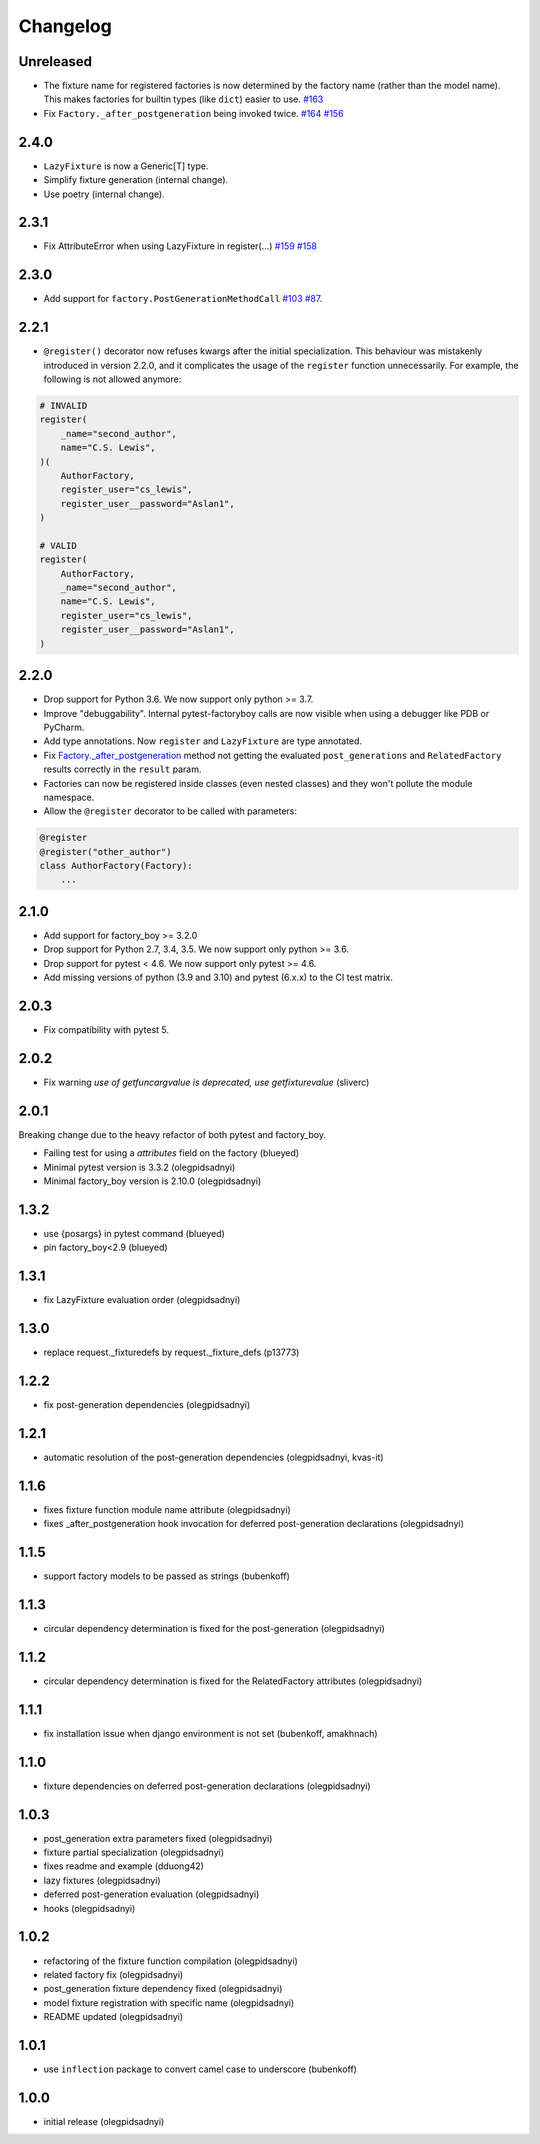 Changelog
=========

Unreleased
----------
- The fixture name for registered factories is now determined by the factory name (rather than the model name). This makes factories for builtin types (like ``dict``) easier to use. `#163 <https://github.com/pytest-dev/pytest-factoryboy/pull/163>`_
- Fix ``Factory._after_postgeneration`` being invoked twice. `#164 <https://github.com/pytest-dev/pytest-factoryboy/pull/164>`_ `#156 <https://github.com/pytest-dev/pytest-factoryboy/issues/156>`_

2.4.0
----------
- ``LazyFixture`` is now a Generic[T] type.
- Simplify fixture generation (internal change).
- Use poetry (internal change).

2.3.1
----------
- Fix AttributeError when using LazyFixture in register(...) `#159 <https://github.com/pytest-dev/pytest-factoryboy/issues/159>`_ `#158 <https://github.com/pytest-dev/pytest-factoryboy/issues/158>`_


2.3.0
----------
- Add support for ``factory.PostGenerationMethodCall`` `#103 <https://github.com/pytest-dev/pytest-factoryboy/pull/103>`_ `#87 <https://github.com/pytest-dev/pytest-factoryboy/issues/87>`_.


2.2.1
----------
- ``@register()`` decorator now refuses kwargs after the initial specialization. This behaviour was mistakenly introduced in version 2.2.0, and it complicates the usage of the ``register`` function unnecessarily. For example, the following is not allowed anymore:

.. code-block:: python

    # INVALID
    register(
        _name="second_author",
        name="C.S. Lewis",
    )(
        AuthorFactory,
        register_user="cs_lewis",
        register_user__password="Aslan1",
    )

    # VALID
    register(
        AuthorFactory,
        _name="second_author",
        name="C.S. Lewis",
        register_user="cs_lewis",
        register_user__password="Aslan1",
    )


2.2.0
----------
- Drop support for Python 3.6. We now support only python >= 3.7.
- Improve "debuggability". Internal pytest-factoryboy calls are now visible when using a debugger like PDB or PyCharm.
- Add type annotations. Now ``register`` and ``LazyFixture`` are type annotated.
- Fix `Factory._after_postgeneration <https://factoryboy.readthedocs.io/en/stable/reference.html#factory.Factory._after_postgeneration>`_ method not getting the evaluated ``post_generations`` and ``RelatedFactory`` results correctly in the ``result`` param.
- Factories can now be registered inside classes (even nested classes) and they won't pollute the module namespace.
- Allow the ``@register`` decorator to be called with parameters:

.. code-block:: python

    @register
    @register("other_author")
    class AuthorFactory(Factory):
        ...


2.1.0
-----

- Add support for factory_boy >= 3.2.0
- Drop support for Python 2.7, 3.4, 3.5. We now support only python >= 3.6.
- Drop support for pytest < 4.6. We now support only pytest >= 4.6.
- Add missing versions of python (3.9 and 3.10) and pytest (6.x.x) to the CI test matrix.


2.0.3
-----

- Fix compatibility with pytest 5.


2.0.2
-----

- Fix warning `use of getfuncargvalue is deprecated, use getfixturevalue` (sliverc)


2.0.1
-----

Breaking change due to the heavy refactor of both pytest and factory_boy.

- Failing test for using a `attributes` field on the factory (blueyed)
- Minimal pytest version is 3.3.2 (olegpidsadnyi)
- Minimal factory_boy version is 2.10.0 (olegpidsadnyi)


1.3.2
-----

- use {posargs} in pytest command (blueyed)
- pin factory_boy<2.9 (blueyed)


1.3.1
-----

- fix LazyFixture evaluation order (olegpidsadnyi)


1.3.0
-----

- replace request._fixturedefs by request._fixture_defs (p13773)


1.2.2
-----

- fix post-generation dependencies (olegpidsadnyi)


1.2.1
-----

- automatic resolution of the post-generation dependencies (olegpidsadnyi, kvas-it)


1.1.6
-----

- fixes fixture function module name attribute (olegpidsadnyi)
- fixes _after_postgeneration hook invocation for deferred post-generation declarations (olegpidsadnyi)


1.1.5
-----

- support factory models to be passed as strings (bubenkoff)


1.1.3
-----

- circular dependency determination is fixed for the post-generation (olegpidsadnyi)


1.1.2
-----

- circular dependency determination is fixed for the RelatedFactory attributes (olegpidsadnyi)


1.1.1
-----

- fix installation issue when django environment is not set (bubenkoff, amakhnach)


1.1.0
-----

- fixture dependencies on deferred post-generation declarations (olegpidsadnyi)


1.0.3
-----

- post_generation extra parameters fixed (olegpidsadnyi)
- fixture partial specialization (olegpidsadnyi)
- fixes readme and example (dduong42)
- lazy fixtures (olegpidsadnyi)
- deferred post-generation evaluation (olegpidsadnyi)
- hooks (olegpidsadnyi)


1.0.2
-----

- refactoring of the fixture function compilation (olegpidsadnyi)
- related factory fix (olegpidsadnyi)
- post_generation fixture dependency fixed (olegpidsadnyi)
- model fixture registration with specific name (olegpidsadnyi)
- README updated (olegpidsadnyi)

1.0.1
-----

- use ``inflection`` package to convert camel case to underscore (bubenkoff)

1.0.0
-----

- initial release (olegpidsadnyi)
